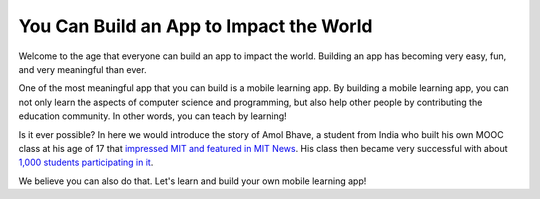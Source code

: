 You Can Build an App to Impact the World
========================================

Welcome to the age that everyone can build an app to impact the world. Building an app has becoming very easy, fun, and very meaningful than ever.

One of the most meaningful app that you can build is a mobile learning app. By building a mobile learning app, you can not only learn the aspects of computer science and programming, but also help other people by contributing the education community. In other words, you can teach by learning!

Is it ever possible? In here we would introduce the story of Amol Bhave, a student from India who built his own MOOC class at his age of 17 that `impressed MIT and featured in MIT News <http://news.mit.edu/2013/6003z-signals-a-new-open-education-ecosystem>`_. His class then became very successful with about `1,000 students participating in it <http://blog.edx.org/amol-bhave>`_. 

We believe you can also do that. Let's learn and build your own mobile learning app!
